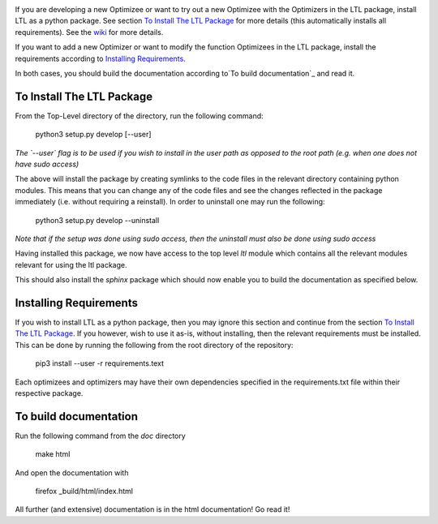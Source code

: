 .. image:: https://circleci.com/gh/IGITUGraz/LTL.svg?style=svg&circle-token=227d26445f67e74ecc1c8904688859b1c49c292f
    :target: https://circleci.com/gh/IGITUGraz/LTL
    
If you are developing a new Optimizee or want to try out a new Optimizee with the Optimizers in the LTL package, install LTL as a python package. See section `To Install The LTL Package`_ for more details (this automatically installs all requirements). See the `wiki <https://github.com/IGITUGraz/LTL/wiki/Writing-new-Optimizees>`_ for more details.

If you want to add a new Optimizer or want to modify the function Optimizees in the LTL package, install the 
requirements according to `Installing Requirements`_.

In both cases, you should build the documentation according to`To build documentation`_ and read it.
   

To Install The LTL Package
--------------------------

From the Top-Level directory of the directory, run the following command:

    python3 setup.py develop [--user]

*The `--user` flag is to be used if you wish to install in the user path as opposed
to the root path (e.g. when one does not have sudo access)*

The above will install the package by creating symlinks to the code files in the 
relevant directory containing python modules. This means that you can change any
of the code files and see the changes reflected in the package immediately (i.e.
without requiring a reinstall). In order to uninstall one may run the following:

    python3 setup.py develop --uninstall

*Note that if the setup was done using sudo access, then the uninstall must also
be done using sudo access*

Having installed this package, we now have access to the top level `ltl` module
which contains all the relevant modules relevant for using the ltl package.

This should also install the `sphinx` package which should now enable you to build
the documentation as specified below.

Installing Requirements
-----------------------

If you wish to install LTL as a python package, then you may ignore this section and continue from the section `To Install The LTL Package`_. If you however, wish to use it as-is, without installing, then the relevant requirements must be installed. This can be done by running the following from the root directory of the repository:

    pip3 install --user -r requirements.text

Each optimizees and optimizers may have their own dependencies specified in the requirements.txt file within their
respective package.

To build documentation
----------------------
Run the following command from the `doc` directory

    make html 

And open the documentation with 

   firefox _build/html/index.html

All further (and extensive) documentation is in the html documentation!
Go read it!
